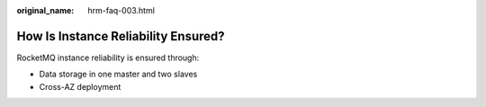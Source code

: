 :original_name: hrm-faq-003.html

.. _hrm-faq-003:

How Is Instance Reliability Ensured?
====================================

RocketMQ instance reliability is ensured through:

-  Data storage in one master and two slaves
-  Cross-AZ deployment
